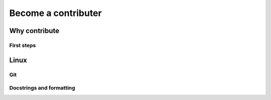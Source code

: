 .. _contribute:


====================
Become a contributer
====================

Why contribute
--------------

First steps
^^^^^^^^^^^

Linux
-----

Git
^^^

Docstrings and formatting
^^^^^^^^^^^^^^^^^^^^^^^^^
